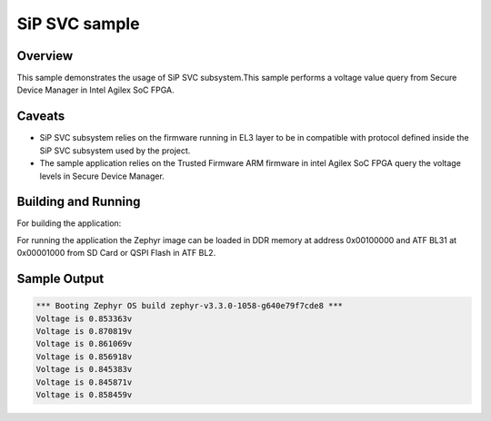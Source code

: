 .. _sip_svc_sample:

SiP SVC sample
##############

Overview
********

This sample demonstrates the usage of SiP SVC subsystem.This sample
performs a voltage value query from Secure Device Manager in Intel Agilex
SoC FPGA.

Caveats
*******

* SiP SVC subsystem relies on the firmware running in EL3 layer to be in compatible
  with protocol defined inside the SiP SVC subsystem used by the project.
* The sample application relies on the Trusted Firmware ARM firmware in
  intel Agilex SoC FPGA query the voltage levels in Secure Device Manager.

Building and Running
********************
For building the application:

.. zephyr-app-commands::
   :zephyr-app: samples/subsys/sip_svc
   :board: intel_socfpga_agilex_socdk
   :goals: build

For running the application the Zephyr image can be loaded in DDR memory
at address 0x00100000 and ATF BL31 at 0x00001000 from SD Card or QSPI Flash
in ATF BL2.

Sample Output
*************
.. code-block:: console

   *** Booting Zephyr OS build zephyr-v3.3.0-1058-g640e79f7cde8 ***
   Voltage is 0.853363v
   Voltage is 0.870819v
   Voltage is 0.861069v
   Voltage is 0.856918v
   Voltage is 0.845383v
   Voltage is 0.845871v
   Voltage is 0.858459v
